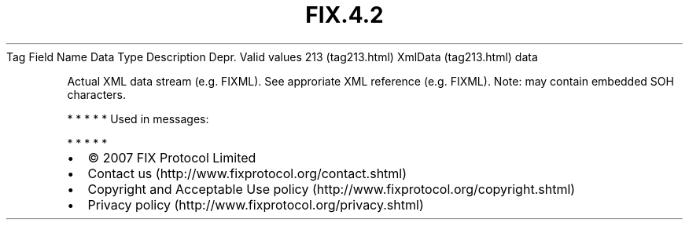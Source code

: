 .TH FIX.4.2 "" "" "Tag #213"
Tag
Field Name
Data Type
Description
Depr.
Valid values
213 (tag213.html)
XmlData (tag213.html)
data
.PP
Actual XML data stream (e.g. FIXML). See approriate XML reference
(e.g. FIXML). Note: may contain embedded SOH characters.
.PP
   *   *   *   *   *
Used in messages:
.PP
   *   *   *   *   *
.PP
.PP
.IP \[bu] 2
© 2007 FIX Protocol Limited
.IP \[bu] 2
Contact us (http://www.fixprotocol.org/contact.shtml)
.IP \[bu] 2
Copyright and Acceptable Use policy (http://www.fixprotocol.org/copyright.shtml)
.IP \[bu] 2
Privacy policy (http://www.fixprotocol.org/privacy.shtml)
